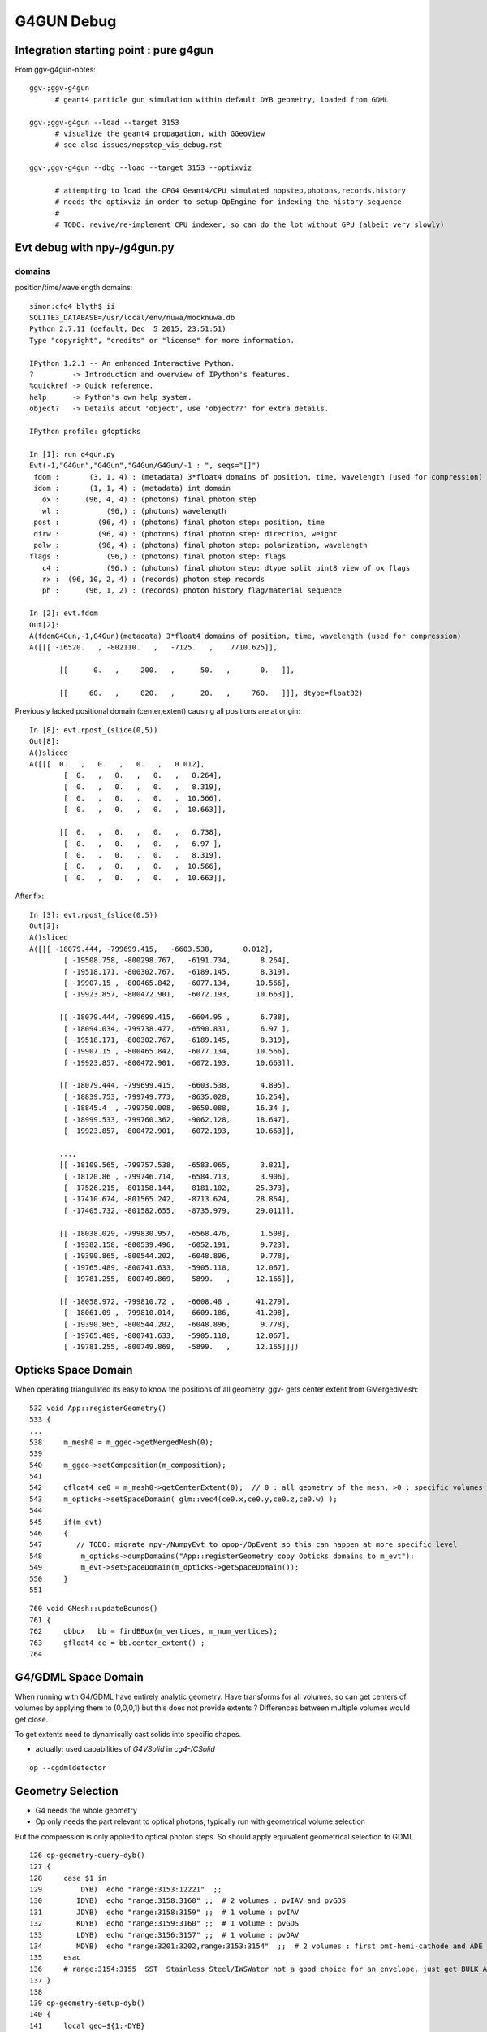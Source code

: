 G4GUN Debug
============

Integration starting point : pure g4gun 
-----------------------------------------

From ggv-g4gun-notes::

   ggv-;ggv-g4gun
         # geant4 particle gun simulation within default DYB geometry, loaded from GDML

   ggv-;ggv-g4gun --load --target 3153
         # visualize the geant4 propagation, with GGeoView
         # see also issues/nopstep_vis_debug.rst  

   ggv-;ggv-g4gun --dbg --load --target 3153 --optixviz

         # attempting to load the CFG4 Geant4/CPU simulated nopstep,photons,records,history
         # needs the optixviz in order to setup OpEngine for indexing the history sequence
         #
         # TODO: revive/re-implement CPU indexer, so can do the lot without GPU (albeit very slowly)


Evt debug with npy-/g4gun.py
-----------------------------

domains
~~~~~~~~~

position/time/wavelength domains::

    simon:cfg4 blyth$ ii
    SQLITE3_DATABASE=/usr/local/env/nuwa/mocknuwa.db
    Python 2.7.11 (default, Dec  5 2015, 23:51:51) 
    Type "copyright", "credits" or "license" for more information.

    IPython 1.2.1 -- An enhanced Interactive Python.
    ?         -> Introduction and overview of IPython's features.
    %quickref -> Quick reference.
    help      -> Python's own help system.
    object?   -> Details about 'object', use 'object??' for extra details.

    IPython profile: g4opticks

    In [1]: run g4gun.py 
    Evt(-1,"G4Gun","G4Gun","G4Gun/G4Gun/-1 : ", seqs="[]")
     fdom :       (3, 1, 4) : (metadata) 3*float4 domains of position, time, wavelength (used for compression) 
     idom :       (1, 1, 4) : (metadata) int domain 
       ox :      (96, 4, 4) : (photons) final photon step 
       wl :           (96,) : (photons) wavelength 
     post :         (96, 4) : (photons) final photon step: position, time 
     dirw :         (96, 4) : (photons) final photon step: direction, weight  
     polw :         (96, 4) : (photons) final photon step: polarization, wavelength  
    flags :           (96,) : (photons) final photon step: flags  
       c4 :           (96,) : (photons) final photon step: dtype split uint8 view of ox flags 
       rx :  (96, 10, 2, 4) : (records) photon step records 
       ph :      (96, 1, 2) : (records) photon history flag/material sequence 

    In [2]: evt.fdom
    Out[2]: 
    A(fdomG4Gun,-1,G4Gun)(metadata) 3*float4 domains of position, time, wavelength (used for compression)
    A([[[ -16520.   , -802110.   ,   -7125.   ,    7710.625]],

           [[      0.   ,     200.   ,      50.   ,       0.   ]],

           [[     60.   ,     820.   ,      20.   ,     760.   ]]], dtype=float32)



Previously lacked positional domain (center,extent) causing all positions are at origin::

    In [8]: evt.rpost_(slice(0,5))
    Out[8]: 
    A()sliced
    A([[[  0.   ,   0.   ,   0.   ,   0.012],
            [  0.   ,   0.   ,   0.   ,   8.264],
            [  0.   ,   0.   ,   0.   ,   8.319],
            [  0.   ,   0.   ,   0.   ,  10.566],
            [  0.   ,   0.   ,   0.   ,  10.663]],

           [[  0.   ,   0.   ,   0.   ,   6.738],
            [  0.   ,   0.   ,   0.   ,   6.97 ],
            [  0.   ,   0.   ,   0.   ,   8.319],
            [  0.   ,   0.   ,   0.   ,  10.566],
            [  0.   ,   0.   ,   0.   ,  10.663]],


After fix::

    In [3]: evt.rpost_(slice(0,5))
    Out[3]: 
    A()sliced
    A([[[ -18079.444, -799699.415,   -6603.538,       0.012],
            [ -19508.758, -800298.767,   -6191.734,       8.264],
            [ -19518.171, -800302.767,   -6189.145,       8.319],
            [ -19907.15 , -800465.842,   -6077.134,      10.566],
            [ -19923.857, -800472.901,   -6072.193,      10.663]],

           [[ -18079.444, -799699.415,   -6604.95 ,       6.738],
            [ -18094.034, -799738.477,   -6590.831,       6.97 ],
            [ -19518.171, -800302.767,   -6189.145,       8.319],
            [ -19907.15 , -800465.842,   -6077.134,      10.566],
            [ -19923.857, -800472.901,   -6072.193,      10.663]],

           [[ -18079.444, -799699.415,   -6603.538,       4.895],
            [ -18839.753, -799749.773,   -8635.028,      16.254],
            [ -18845.4  , -799750.008,   -8650.088,      16.34 ],
            [ -18999.533, -799760.362,   -9062.128,      18.647],
            [ -19923.857, -800472.901,   -6072.193,      10.663]],

           ..., 
           [[ -18109.565, -799757.538,   -6583.065,       3.821],
            [ -18120.86 , -799746.714,   -6584.713,       3.906],
            [ -17526.215, -801158.144,   -8181.102,      25.373],
            [ -17410.674, -801565.242,   -8713.624,      28.864],
            [ -17405.732, -801582.655,   -8735.979,      29.011]],

           [[ -18038.029, -799830.957,   -6568.476,       1.508],
            [ -19382.158, -800539.496,   -6052.191,       9.723],
            [ -19390.865, -800544.202,   -6048.896,       9.778],
            [ -19765.489, -800741.633,   -5905.118,      12.067],
            [ -19781.255, -800749.869,   -5899.   ,      12.165]],

           [[ -18058.972, -799810.72 ,   -6608.48 ,      41.279],
            [ -18061.09 , -799810.014,   -6609.186,      41.298],
            [ -19390.865, -800544.202,   -6048.896,       9.778],
            [ -19765.489, -800741.633,   -5905.118,      12.067],
            [ -19781.255, -800749.869,   -5899.   ,      12.165]]])


Opticks Space Domain
-----------------------

When operating triangulated its easy to know the positions of all geometry,
ggv- gets center extent from GMergedMesh::

     532 void App::registerGeometry()
     533 {
     ...
     538     m_mesh0 = m_ggeo->getMergedMesh(0);
     539 
     540     m_ggeo->setComposition(m_composition);
     541 
     542     gfloat4 ce0 = m_mesh0->getCenterExtent(0);  // 0 : all geometry of the mesh, >0 : specific volumes
     543     m_opticks->setSpaceDomain( glm::vec4(ce0.x,ce0.y,ce0.z,ce0.w) );
     544 
     545     if(m_evt)
     546     {
     547        // TODO: migrate npy-/NumpyEvt to opop-/OpEvent so this can happen at more specific level 
     548         m_opticks->dumpDomains("App::registerGeometry copy Opticks domains to m_evt");
     549         m_evt->setSpaceDomain(m_opticks->getSpaceDomain());
     550     }
     551 

::

     760 void GMesh::updateBounds()
     761 {
     762     gbbox   bb = findBBox(m_vertices, m_num_vertices);
     763     gfloat4 ce = bb.center_extent() ;
     764 


G4/GDML Space Domain
------------------------

When running with G4/GDML have entirely analytic geometry. 
Have transforms for all volumes, so can get centers of volumes 
by applying them to (0,0,0,1) but this does not provide
extents ? Differences between multiple volumes would get close. 

To get extents need to dynamically cast solids into specific 
shapes. 

* actually: used capabilities of *G4VSolid* in *cg4-/CSolid*

::

   op --cgdmldetector


Geometry Selection
--------------------

* G4 needs the whole geometry
* Op only needs the part relevant to optical photons, 
  typically run with geometrical volume selection 

But the compression is only applied to optical photon steps.
So should apply equivalent geometrical selection to GDML 



::

    126 op-geometry-query-dyb()
    127 {
    128     case $1 in
    129         DYB)  echo "range:3153:12221"  ;;
    130        IDYB)  echo "range:3158:3160" ;;  # 2 volumes : pvIAV and pvGDS
    131        JDYB)  echo "range:3158:3159" ;;  # 1 volume : pvIAV
    132        KDYB)  echo "range:3159:3160" ;;  # 1 volume : pvGDS
    133        LDYB)  echo "range:3156:3157" ;;  # 1 volume : pvOAV
    134        MDYB)  echo "range:3201:3202,range:3153:3154"  ;;  # 2 volumes : first pmt-hemi-cathode and ADE  
    135     esac
    136     # range:3154:3155  SST  Stainless Steel/IWSWater not a good choice for an envelope, just get BULK_ABSORB without going anywhere
    137 }
    138 
    139 op-geometry-setup-dyb()
    140 {
    141     local geo=${1:-DYB}
    142     export OPTICKS_GEOKEY=DAE_NAME_DYB
    143     export OPTICKS_QUERY=$(op-geometry-query-dyb $geo)


Access with OpticksResource::getQuery 
Argh, query parsing done in assimprap-/AssimpSelection.

* to avoid duplication moved selection into *OpticksQuery* for use from *assimprap-* and *cg4-*


shape
~~~~~

::

    In [1]: run g4gun.py
    Evt(-1,"G4Gun","G4Gun","G4Gun/G4Gun/-1 : ", seqs="[]")
     fdom :       (3, 1, 4) : (metadata) float domain 
     idom :       (1, 1, 4) : (metadata) int domain 
       ox :      (96, 4, 4) : (photons) final photon step 
       wl :           (96,) : (photons) wavelength 
     post :         (96, 4) : (photons) final photon step: position, time 
     dirw :         (96, 4) : (photons) final photon step: direction, weight  
     polw :         (96, 4) : (photons) final photon step: polarization, wavelength  
    flags :           (96,) : (photons) final photon step: flags  
       c4 :           (96,) : (photons) final photon step: dtype split uint8 view of ox flags 
       rx :  (96, 10, 2, 4) : (records) photon step records 
       ph :      (96, 1, 2) : (records) photon history flag/material sequence 



